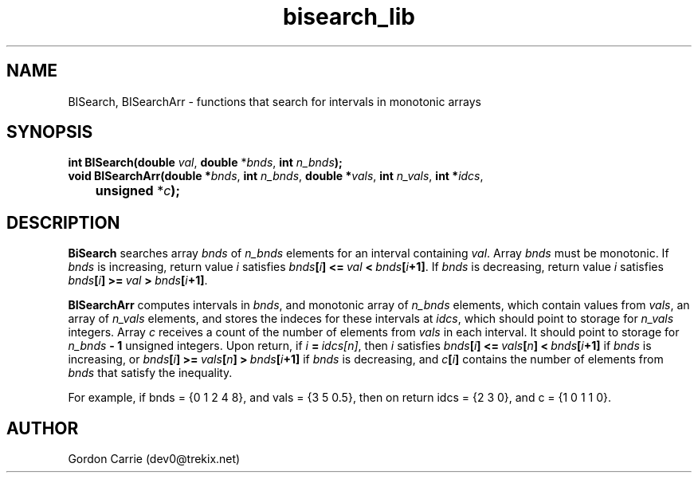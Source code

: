 .\" 
.\" Copyright (c) 2011, Gordon D. Carrie. All rights reserved.
.\" 
.\" Redistribution and use in source and binary forms, with or without
.\" modification, are permitted provided that the following conditions
.\" are met:
.\" 
.\"     * Redistributions of source code must retain the above copyright
.\"     notice, this list of conditions and the following disclaimer.
.\"     * Redistributions in binary form must reproduce the above copyright
.\"     notice, this list of conditions and the following disclaimer in the
.\"     documentation and/or other materials provided with the distribution.
.\" 
.\" THIS SOFTWARE IS PROVIDED BY THE COPYRIGHT HOLDERS AND CONTRIBUTORS
.\" "AS IS" AND ANY EXPRESS OR IMPLIED WARRANTIES, INCLUDING, BUT NOT
.\" LIMITED TO, THE IMPLIED WARRANTIES OF MERCHANTABILITY AND FITNESS FOR
.\" A PARTICULAR PURPOSE ARE DISCLAIMED. IN NO EVENT SHALL THE COPYRIGHT
.\" HOLDER OR CONTRIBUTORS BE LIABLE FOR ANY DIRECT, INDIRECT, INCIDENTAL,
.\" SPECIAL, EXEMPLARY, OR CONSEQUENTIAL DAMAGES (INCLUDING, BUT NOT LIMITED
.\" TO, PROCUREMENT OF SUBSTITUTE GOODS OR SERVICES; LOSS OF USE, DATA, OR
.\" PROFITS; OR BUSINESS INTERRUPTION) HOWEVER CAUSED AND ON ANY THEORY OF
.\" LIABILITY, WHETHER IN CONTRACT, STRICT LIABILITY, OR TORT (INCLUDING
.\" NEGLIGENCE OR OTHERWISE) ARISING IN ANY WAY OUT OF THE USE OF THIS
.\" SOFTWARE, EVEN IF ADVISED OF THE POSSIBILITY OF SUCH DAMAGE.
.\" 
.\" Please address questions and feedback to dev0@trekix.net
.\" 
.\" $Revision: 1.6 $ $Date: 2012/09/14 15:26:42 $
.\"
.TH bisearch_lib 3 "binary search functions"
.SH NAME
BISearch, BISearchArr \- functions that search for intervals in monotonic arrays
.SH SYNOPSIS
.nf
\fBint BISearch(double\fP \fIval\fP, \fBdouble\fP *\fIbnds\fP, \fBint\fP \fIn_bnds\fP\fB);\fP
\fBvoid BISearchArr(double *\fP\fIbnds\fP, \fBint\fP \fIn_bnds\fP, \fBdouble *\fP\fIvals\fP, \fBint\fP \fIn_vals\fP, \fBint *\fP\fIidcs\fP,
	\fBunsigned\fP *\fIc\fP\fB);\fP
.fi
.SH DESCRIPTION
\fBBiSearch\fP searches array \fIbnds\fP of \fIn_bnds\fP elements for an interval
containing \fIval\fP.  Array \fIbnds\fP must be monotonic.
If \fIbnds\fP is increasing, return value \fIi\fP satisfies
\fIbnds\fP\fB[\fP\fIi\fP\fB]\fP\ \fB<=\fP\ \fIval\fP\ \fB<\fP\ \fIbnds\fP\fB[\fP\fIi\fP\fB+1]\fP.
If \fIbnds\fP is decreasing, return value \fIi\fP satisfies
\fIbnds\fP\fB[\fP\fIi\fP\fB]\fP\ \fB>=\fP\ \fIval\fP\ \fB>\fP\ \fIbnds\fP\fB[\fP\fIi\fP\fB+1]\fP.
.PP
\fBBISearchArr\fP computes intervals in \fIbnds\fP, and monotonic array of
\fIn_bnds\fP elements, which contain values from \fIvals\fP, an array of
\fIn_vals\fP elements, and stores the indeces for these intervals at \fIidcs\fP,
which should point to storage for \fIn_vals\fP integers.
Array \fIc\fP receives a count of the number of elements from \fIvals\fP in each
interval.  It should point to storage for \fIn_bnds\fP\fB\ -\ 1\fP unsigned
integers.
Upon return, if \fIi\fP\ \fB=\fP\ \fIidcs[n]\fP, then \fIi\fP satisfies
\fIbnds\fP\fB[\fP\fIi\fP\fB]\fP\ \fB<=\fP\ \fIvals\fP\fB[\fP\fIn\fP\fB]\fP\ \fB<\fP\ \fIbnds\fP\fB[\fP\fIi\fP\fB+1]\fP if \fIbnds\fP is increasing, or
\fIbnds\fP\fB[\fP\fIi\fP\fB]\fP\ \fB>=\fP\ \fIvals\fP\fB[\fP\fIn\fP\fB]\fP\ \fB>\fP\ \fIbnds\fP\fB[\fP\fIi\fP\fB+1]\fP if \fIbnds\fP is decreasing, and
\fIc\fP\fB[\fP\fIi\fP\fB]\fP contains the number of elements from \fIbnds\fP that
satisfy the inequality.
.PP
For example, if
bnds\ =\ {0\ 1\ 2\ 4\ 8}, and
vals\ =\ {3\ 5\ 0.5}, then on return
idcs\ =\ {2\ 3\ 0}, and c\ =\ {1\ 0\ 1\ 1\ 0}.

.SH AUTHOR
Gordon Carrie (dev0@trekix.net)
